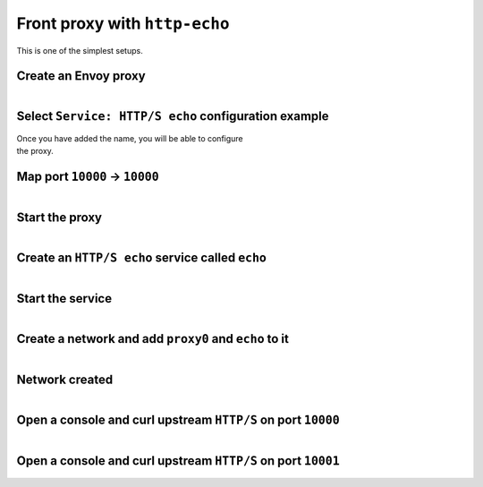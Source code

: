 
.. _journey_front_proxy:

Front proxy with ``http-echo``
==============================

This is one of the simplest setups.

.. _journey_front_proxy_start:

.. rst-class::  clearfix

Create an Envoy proxy
---------------------

..  figure:: ../screenshots/proxy.create.name.png
    :figclass: screenshot with-shadow
    :figwidth: 40%
    :align: right

.. _journey_front_proxy_proxy_configuration:

.. rst-class::  clearfix

Select ``Service: HTTP/S echo`` configuration example
-----------------------------------------------------

..  figure:: ../screenshots/proxy.create.configuration.png
    :figclass: screenshot with-shadow
    :figwidth: 40%
    :align: right

Once you have added the name, you will be able to configure the proxy.


.. _journey_front_proxy_proxy_port_mappings:

.. rst-class::  clearfix

Map port ``10000`` -> ``10000``
-------------------------------

..  figure:: ../screenshots/journey.front_proxy.ports.png
    :figclass: screenshot with-shadow
    :figwidth: 40%
    :align: right


.. _journey_front_proxy_proxy_start:

.. rst-class::  clearfix

Start the proxy
---------------

..  figure:: ../screenshots/proxy.create.started.png
    :figclass: screenshot with-shadow
    :figwidth: 40%
    :align: right


.. _journey_front_proxy_service_create:

.. rst-class::  clearfix


Create an ``HTTP/S echo`` service called ``echo``
-------------------------------------------------

..  figure:: ../screenshots/proxy.create.name.png
    :figclass: screenshot with-shadow
    :figwidth: 40%
    :align: right


.. _journey_front_proxy_service_start:

.. rst-class::  clearfix

Start the service
-----------------

..  figure:: ../screenshots/service.create.starting.png
    :figclass: screenshot with-shadow
    :figwidth: 40%
    :align: right

.. _journey_front_proxy_network_start:

.. rst-class::  clearfix

Create a network and add ``proxy0`` and ``echo`` to it
------------------------------------------------------

..  figure:: ../screenshots/service.create.starting.png
    :figclass: screenshot with-shadow
    :figwidth: 40%
    :align: right

.. _journey_front_proxy_network_started:

.. rst-class::  clearfix

Network created
---------------

..  figure:: ../screenshots/journey.front_proxy.all.png
    :figclass: screenshot with-shadow
    :figwidth: 40%
    :align: right

.. _journey_front_proxy_console_http:

.. rst-class::  clearfix

Open a console and curl upstream ``HTTP/S`` on port ``10000``
-------------------------------------------------------------

..  figure:: ../screenshots/journey.front_proxy.console.http.png
    :figclass: screenshot with-shadow
    :figwidth: 40%
    :align: right

.. _journey_front_proxy_console_https:

.. rst-class::  clearfix

Open a console and curl upstream ``HTTP/S`` on port ``10001``
-------------------------------------------------------------

..  figure:: ../screenshots/journey.front_proxy.console.https.png
    :figclass: screenshot with-shadow
    :figwidth: 40%
    :align: right
